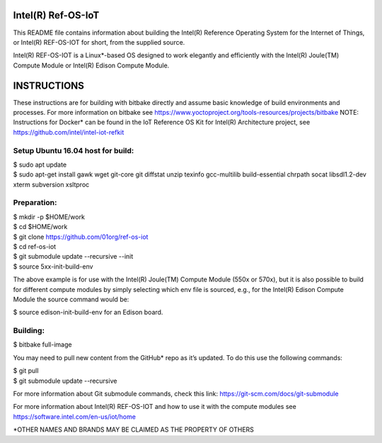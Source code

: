 Intel(R) Ref-OS-IoT
###################

This README file contains information about building the Intel(R) Reference Operating System for the Internet of Things, or Intel(R) REF-OS-IOT for short, from the supplied source.
 
Intel(R) REF-OS-IOT is a Linux*-based OS designed to work elegantly and efficiently with the Intel(R) Joule(TM) Compute Module or Intel(R) Edison Compute Module.

INSTRUCTIONS
################
These instructions are for building with bitbake directly and assume basic knowledge of build environments and processes. For more information on bitbake see https://www.yoctoproject.org/tools-resources/projects/bitbake
NOTE: Instructions for Docker* can be found in the IoT Reference OS Kit for Intel(R) Architecture project, see https://github.com/intel/intel-iot-refkit

Setup Ubuntu 16.04 host for build:
=====================================
| $ sudo apt update
| $ sudo apt-get install gawk wget git-core git diffstat unzip texinfo gcc-multilib build-essential chrpath socat libsdl1.2-dev xterm subversion xsltproc

Preparation:
=======================
| $ mkdir -p $HOME/work
| $ cd $HOME/work
| $ git clone https://github.com/01org/ref-os-iot
| $ cd ref-os-iot
| $ git submodule update --recursive --init
| $ source 5xx-init-build-env

The above example is for use with the Intel(R) Joule(TM) Compute Module (550x or 570x), but it is also possible to build for different compute modules by simply selecting which env file is sourced, e.g., for the Intel(R) Edison Compute Module the source command would be:

$ source edison-init-build-env for an Edison board.

Building:
=======================
$ bitbake full-image

You may need to pull new content from the GitHub* repo as it’s updated. To do this use the following commands:

| $ git pull
| $ git submodule update --recursive

For more information about Git submodule commands, check this link: https://git-scm.com/docs/git-submodule

For more information about Intel(R) REF-OS-IOT and how to use it with the compute modules see https://software.intel.com/en-us/iot/home

\*OTHER NAMES AND BRANDS MAY BE CLAIMED AS THE PROPERTY OF OTHERS
